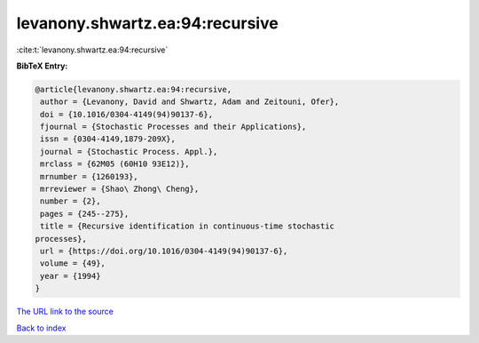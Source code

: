 levanony.shwartz.ea:94:recursive
================================

:cite:t:`levanony.shwartz.ea:94:recursive`

**BibTeX Entry:**

.. code-block:: bibtex

   @article{levanony.shwartz.ea:94:recursive,
    author = {Levanony, David and Shwartz, Adam and Zeitouni, Ofer},
    doi = {10.1016/0304-4149(94)90137-6},
    fjournal = {Stochastic Processes and their Applications},
    issn = {0304-4149,1879-209X},
    journal = {Stochastic Process. Appl.},
    mrclass = {62M05 (60H10 93E12)},
    mrnumber = {1260193},
    mrreviewer = {Shao\ Zhong\ Cheng},
    number = {2},
    pages = {245--275},
    title = {Recursive identification in continuous-time stochastic
   processes},
    url = {https://doi.org/10.1016/0304-4149(94)90137-6},
    volume = {49},
    year = {1994}
   }

`The URL link to the source <ttps://doi.org/10.1016/0304-4149(94)90137-6}>`__


`Back to index <../By-Cite-Keys.html>`__
